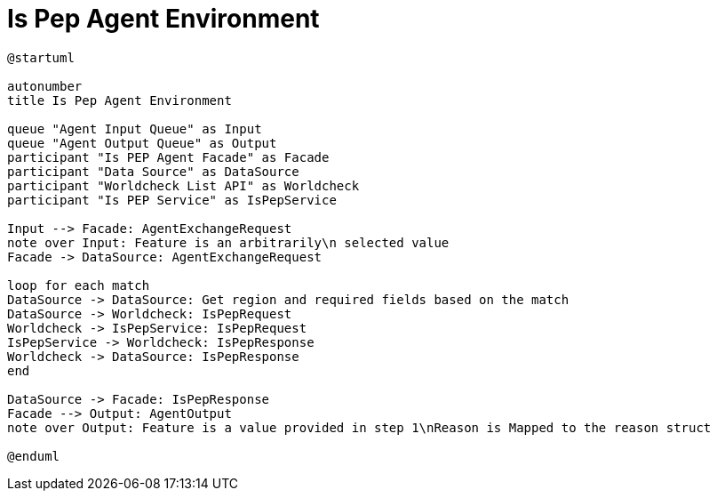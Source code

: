 = Is Pep Agent Environment

[plantuml]
----
@startuml

autonumber
title Is Pep Agent Environment

queue "Agent Input Queue" as Input
queue "Agent Output Queue" as Output
participant "Is PEP Agent Facade" as Facade
participant "Data Source" as DataSource
participant "Worldcheck List API" as Worldcheck
participant "Is PEP Service" as IsPepService

Input --> Facade: AgentExchangeRequest
note over Input: Feature is an arbitrarily\n selected value
Facade -> DataSource: AgentExchangeRequest

loop for each match
DataSource -> DataSource: Get region and required fields based on the match
DataSource -> Worldcheck: IsPepRequest
Worldcheck -> IsPepService: IsPepRequest
IsPepService -> Worldcheck: IsPepResponse
Worldcheck -> DataSource: IsPepResponse
end

DataSource -> Facade: IsPepResponse
Facade --> Output: AgentOutput
note over Output: Feature is a value provided in step 1\nReason is Mapped to the reason struct

@enduml
----
